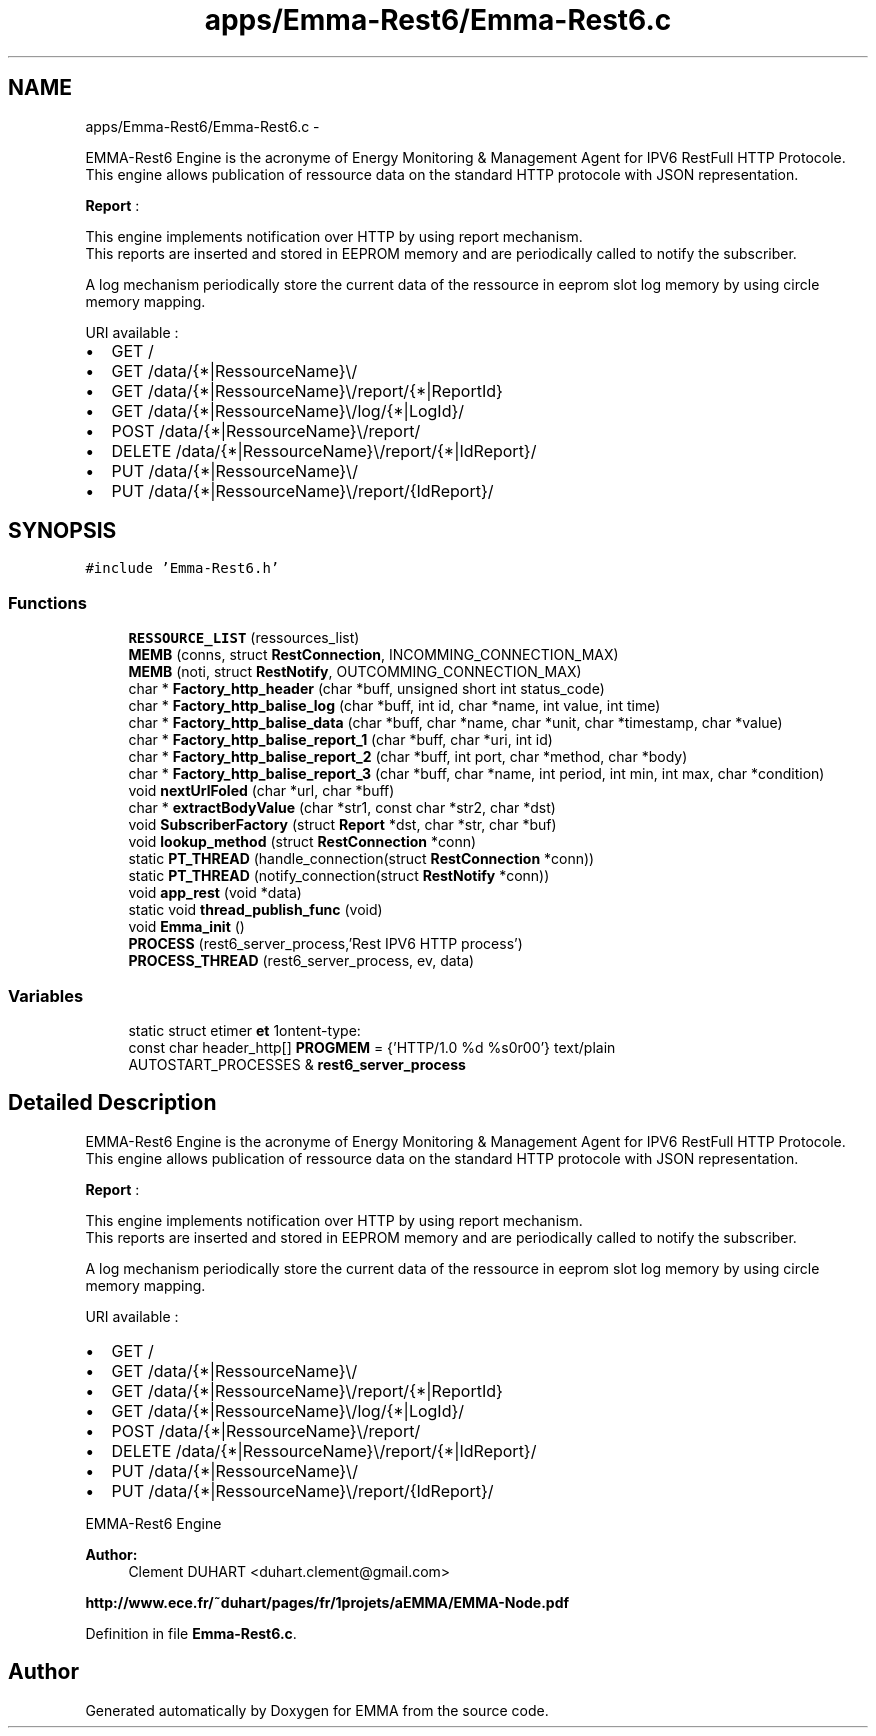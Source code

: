 .TH "apps/Emma-Rest6/Emma-Rest6.c" 3 "22 Jun 2010" "Version 0.2" "EMMA" \" -*- nroff -*-
.ad l
.nh
.SH NAME
apps/Emma-Rest6/Emma-Rest6.c \- 
.PP
EMMA-Rest6 Engine is the acronyme of Energy Monitoring & Management Agent for IPV6 RestFull HTTP Protocole.
.br
 This engine allows publication of ressource data on the standard HTTP protocole with JSON representation.
.br
 
.br
 \fBReport\fP :
.br
 
.br
 This engine implements notification over HTTP by using report mechanism.
.br
 This reports are inserted and stored in EEPROM memory and are periodically called to notify the subscriber.
.br
 
.br
 A log mechanism periodically store the current data of the ressource in eeprom slot log memory by using circle memory mapping.
.br
 
.br
 URI available :
.br
.IP "\(bu" 2
GET /
.br

.IP "\(bu" 2
GET /data/{*|RessourceName}\\/
.br

.IP "\(bu" 2
GET /data/{*|RessourceName}\\/report/{*|ReportId}
.br

.IP "\(bu" 2
GET /data/{*|RessourceName}\\/log/{*|LogId}/
.br

.IP "\(bu" 2
POST /data/{*|RessourceName}\\/report/
.br

.IP "\(bu" 2
DELETE /data/{*|RessourceName}\\/report/{*|IdReport}/
.br

.IP "\(bu" 2
PUT /data/{*|RessourceName}\\/
.br

.IP "\(bu" 2
PUT /data/{*|RessourceName}\\/report/{IdReport}/
.br
. 
.PP
 

.SH SYNOPSIS
.br
.PP
\fC#include 'Emma-Rest6.h'\fP
.br

.SS "Functions"

.in +1c
.ti -1c
.RI "\fBRESSOURCE_LIST\fP (ressources_list)"
.br
.ti -1c
.RI "\fBMEMB\fP (conns, struct \fBRestConnection\fP, INCOMMING_CONNECTION_MAX)"
.br
.ti -1c
.RI "\fBMEMB\fP (noti, struct \fBRestNotify\fP, OUTCOMMING_CONNECTION_MAX)"
.br
.ti -1c
.RI "char * \fBFactory_http_header\fP (char *buff, unsigned short int status_code)"
.br
.ti -1c
.RI "char * \fBFactory_http_balise_log\fP (char *buff, int id, char *name, int value, int time)"
.br
.ti -1c
.RI "char * \fBFactory_http_balise_data\fP (char *buff, char *name, char *unit, char *timestamp, char *value)"
.br
.ti -1c
.RI "char * \fBFactory_http_balise_report_1\fP (char *buff, char *uri, int id)"
.br
.ti -1c
.RI "char * \fBFactory_http_balise_report_2\fP (char *buff, int port, char *method, char *body)"
.br
.ti -1c
.RI "char * \fBFactory_http_balise_report_3\fP (char *buff, char *name, int period, int min, int max, char *condition)"
.br
.ti -1c
.RI "void \fBnextUrlFoled\fP (char *url, char *buff)"
.br
.ti -1c
.RI "char * \fBextractBodyValue\fP (char *str1, const char *str2, char *dst)"
.br
.ti -1c
.RI "void \fBSubscriberFactory\fP (struct \fBReport\fP *dst, char *str, char *buf)"
.br
.ti -1c
.RI "void \fBlookup_method\fP (struct \fBRestConnection\fP *conn)"
.br
.ti -1c
.RI "static \fBPT_THREAD\fP (handle_connection(struct \fBRestConnection\fP *conn))"
.br
.ti -1c
.RI "static \fBPT_THREAD\fP (notify_connection(struct \fBRestNotify\fP *conn))"
.br
.ti -1c
.RI "void \fBapp_rest\fP (void *data)"
.br
.ti -1c
.RI "static void \fBthread_publish_func\fP (void)"
.br
.ti -1c
.RI "void \fBEmma_init\fP ()"
.br
.ti -1c
.RI "\fBPROCESS\fP (rest6_server_process,'Rest IPV6 HTTP process')"
.br
.ti -1c
.RI "\fBPROCESS_THREAD\fP (rest6_server_process, ev, data)"
.br
.in -1c
.SS "Variables"

.in +1c
.ti -1c
.RI "static struct etimer \fBet\fP"
.br
.ti -1c
.RI "const char header_http[] \fBPROGMEM\fP = {'HTTP/1.0 %d %s\\r\\nContent-type: text/plain\\r\\n\\r\\n\\0'}"
.br
.ti -1c
.RI "AUTOSTART_PROCESSES & \fBrest6_server_process\fP"
.br
.in -1c
.SH "Detailed Description"
.PP 
EMMA-Rest6 Engine is the acronyme of Energy Monitoring & Management Agent for IPV6 RestFull HTTP Protocole.
.br
 This engine allows publication of ressource data on the standard HTTP protocole with JSON representation.
.br
 
.br
 \fBReport\fP :
.br
 
.br
 This engine implements notification over HTTP by using report mechanism.
.br
 This reports are inserted and stored in EEPROM memory and are periodically called to notify the subscriber.
.br
 
.br
 A log mechanism periodically store the current data of the ressource in eeprom slot log memory by using circle memory mapping.
.br
 
.br
 URI available :
.br
.IP "\(bu" 2
GET /
.br

.IP "\(bu" 2
GET /data/{*|RessourceName}\\/
.br

.IP "\(bu" 2
GET /data/{*|RessourceName}\\/report/{*|ReportId}
.br

.IP "\(bu" 2
GET /data/{*|RessourceName}\\/log/{*|LogId}/
.br

.IP "\(bu" 2
POST /data/{*|RessourceName}\\/report/
.br

.IP "\(bu" 2
DELETE /data/{*|RessourceName}\\/report/{*|IdReport}/
.br

.IP "\(bu" 2
PUT /data/{*|RessourceName}\\/
.br

.IP "\(bu" 2
PUT /data/{*|RessourceName}\\/report/{IdReport}/
.br
. 
.PP


EMMA-Rest6 Engine 
.PP
\fBAuthor:\fP
.RS 4
Clement DUHART <duhart.clement@gmail.com>
.RE
.PP
\fBhttp://www.ece.fr/~duhart/pages/fr/1projets/aEMMA/EMMA-Node.pdf\fP
.PP
Definition in file \fBEmma-Rest6.c\fP.
.SH "Author"
.PP 
Generated automatically by Doxygen for EMMA from the source code.
